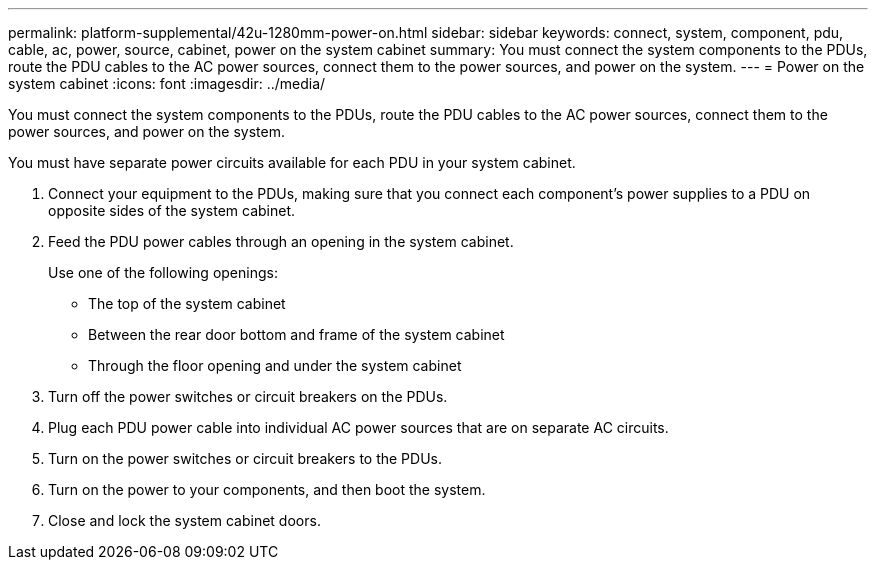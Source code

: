 ---
permalink: platform-supplemental/42u-1280mm-power-on.html
sidebar: sidebar
keywords: connect, system, component, pdu, cable, ac, power, source, cabinet, power on the system cabinet
summary: You must connect the system components to the PDUs, route the PDU cables to the AC power sources, connect them to the power sources, and power on the system.
---
= Power on the system cabinet
:icons: font
:imagesdir: ../media/

[.lead]
You must connect the system components to the PDUs, route the PDU cables to the AC power sources, connect them to the power sources, and power on the system.

You must have separate power circuits available for each PDU in your system cabinet.

. Connect your equipment to the PDUs, making sure that you connect each component's power supplies to a PDU on opposite sides of the system cabinet.
. Feed the PDU power cables through an opening in the system cabinet.
+
Use one of the following openings:

 ** The top of the system cabinet
 ** Between the rear door bottom and frame of the system cabinet
 ** Through the floor opening and under the system cabinet

. Turn off the power switches or circuit breakers on the PDUs.
. Plug each PDU power cable into individual AC power sources that are on separate AC circuits.
. Turn on the power switches or circuit breakers to the PDUs.
. Turn on the power to your components, and then boot the system.
. Close and lock the system cabinet doors.
